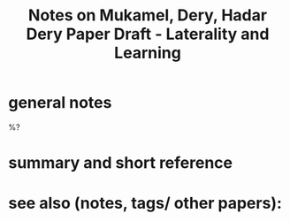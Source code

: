 :PROPERTIES:
:ID:       20221116T114055.986784
:ROAM_REFS: @mukamelHadarDeryPaper
:END:
#+title: Notes on Mukamel, Dery, Hadar Dery Paper Draft - Laterality and Learning

* general notes

  %?

* summary and short reference

* see also (notes, tags/ other papers):




#+print_bibliography:
